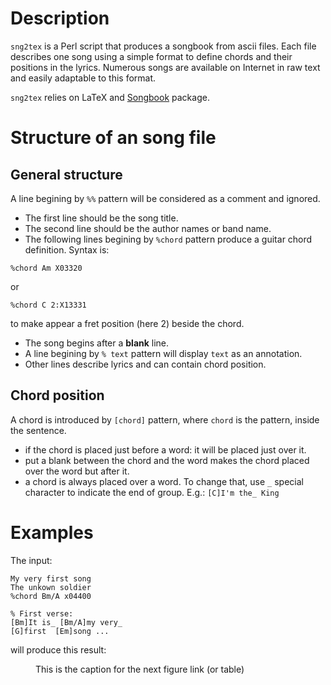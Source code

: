 * Description
=sng2tex= is a Perl script that produces a songbook from ascii
files. Each file describes one song using a simple format to define
chords and their positions in the lyrics. Numerous songs are available
on Internet in raw text and easily adaptable to this format.

=sng2tex= relies on LaTeX and [[https://www.ctan.org/tex-archive/macros/latex/contrib/songbook][Songbook]] package.

* Structure of an song file
** General structure
  A line begining by =%%= pattern will be considered
  as a comment and ignored.

  - The first line should be the song title.
  - The second line should be the author names or band name.
  - The following lines begining by =%chord= pattern produce
    a guitar chord definition. Syntax is:
#+BEGIN_SRC 
%chord Am X03320
#+END_SRC
    or
#+BEGIN_SRC 
%chord C 2:X13331
#+END_SRC
    to make appear a fret position (here 2) beside the chord.
  - The song begins after a *blank* line.
  - A line begining by =% text= pattern will display
    =text= as an annotation.
  - Other lines describe lyrics and can contain
    chord position.
** Chord position
   A chord is introduced by =[chord]= pattern, where =chord= is the
   pattern, inside the sentence. 
   - if the chord is placed just before a word: it will be placed
     just over it. 
   - put a blank between the chord and the word makes the chord
     placed over the word but after it.
   - a chord is always placed over a word. To change that, use
     =_= special character to indicate the end of group. E.g.:
     =[C]I'm the_ King=
* Examples
  The input:
#+BEGIN_SRC 
My very first song
The unkown soldier
%chord Bm/A x04400

% First verse:
[Bm]It is_ [Bm/A]my very_
[G]first  [Em]song ...
#+END_SRC
  will produce this result:
  #+CAPTION: This is the caption for the next figure link (or table)
  [[./exemple.png]]

